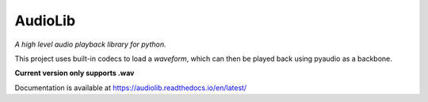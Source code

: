 AudioLib
========

*A high level audio playback library for python.*

This project uses built-in codecs to load a *waveform*, which can then be played back using pyaudio as a backbone.

**Current version only supports .wav**

Documentation is available at https://audiolib.readthedocs.io/en/latest/
